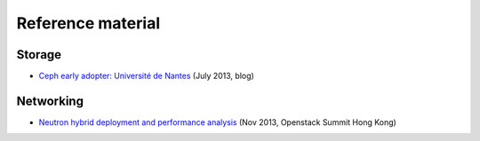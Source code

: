 Reference material
==================

Storage
-------

- `Ceph early adopter: Université de Nantes <http://dachary.org/?p=2087>`_ (July 2013, blog)


Networking
----------

- `Neutron hybrid deployment and performance analysis <https://www.openstack.org/summit/openstack-summit-hong-kong-2013/session-videos/presentation/neutron-hybrid-deployment-and-performance-analysis>`_ (Nov 2013, Openstack Summit Hong Kong)


